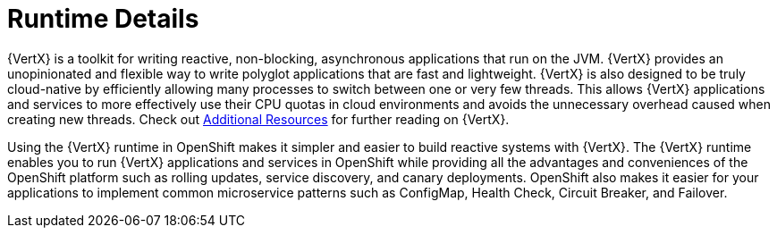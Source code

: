 
= Runtime Details
//https://projects.eclipse.org/projects/rt.vertx

{VertX} is a toolkit for writing reactive, non-blocking, asynchronous applications that run on the JVM. {VertX} provides an unopinionated and flexible way to write polyglot applications that are fast and lightweight. {VertX} is also designed to be truly cloud-native by efficiently allowing many processes to switch between one or very few threads. This allows {VertX} applications and services to more effectively use their CPU quotas in cloud environments and avoids the unnecessary overhead caused when creating new threads. Check out xref:vertx-additional-resources[Additional Resources] for further reading on {VertX}.

Using the {VertX} runtime in OpenShift makes it simpler and easier to build reactive systems with {VertX}. The {VertX} runtime enables you to run {VertX} applications and services in OpenShift while providing all the advantages and conveniences of the OpenShift platform such as rolling updates, service discovery, and canary deployments. OpenShift also makes it easier for your applications to implement common microservice patterns such as ConfigMap, Health Check, Circuit Breaker, and Failover.
